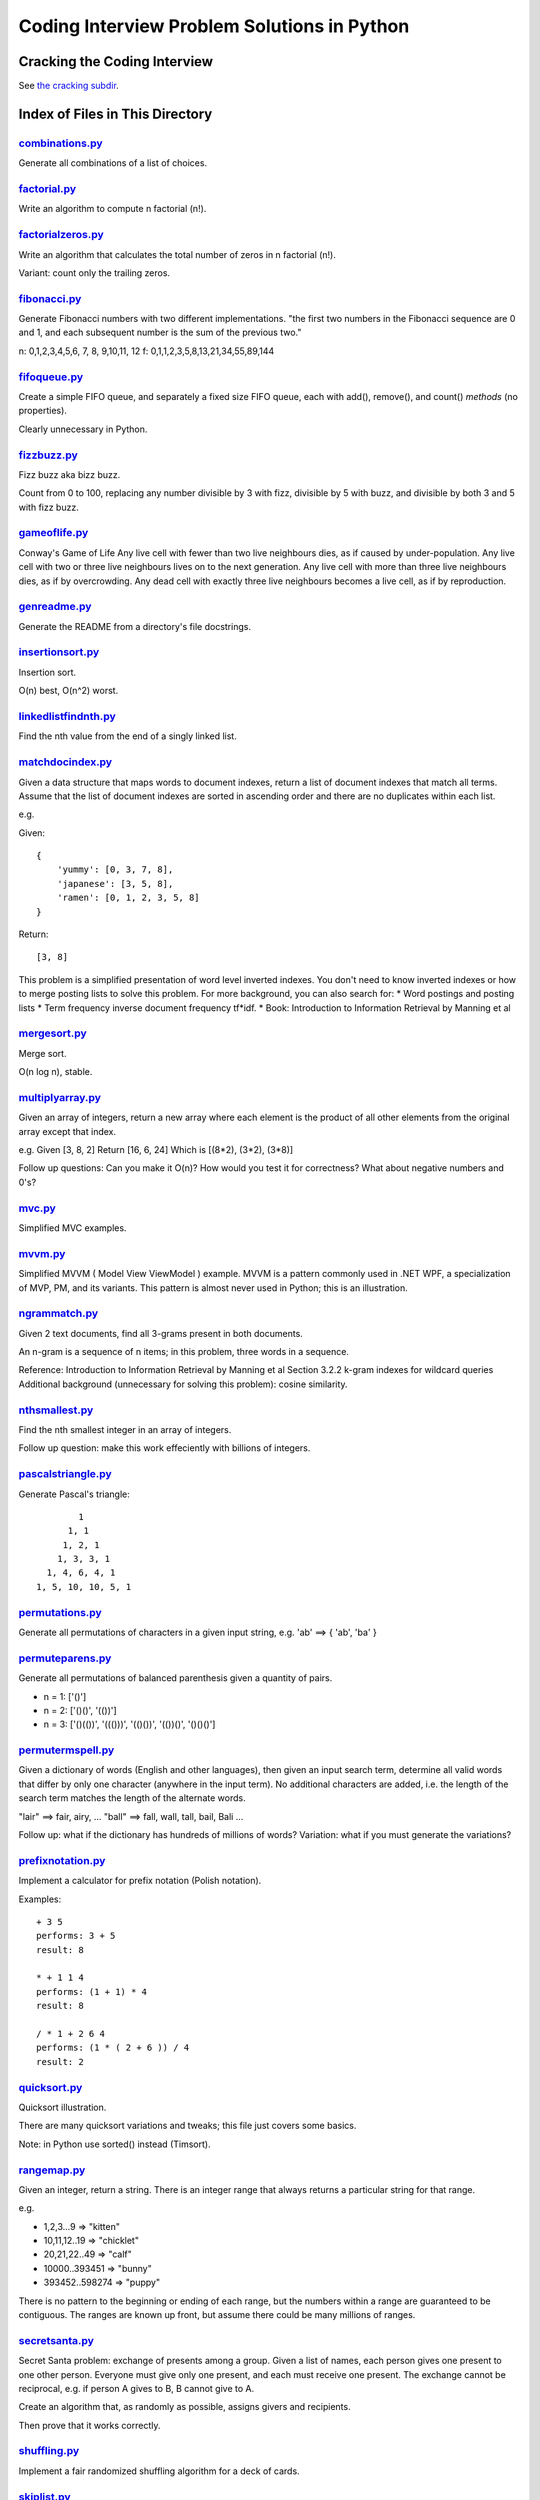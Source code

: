 ===============================================
Coding Interview Problem Solutions in Python
===============================================

Cracking the Coding Interview
=================================

See `the cracking subdir <./python/cracking>`_.

Index of Files in This Directory
===================================


`combinations.py <./python/combinations.py>`_
____________________________________________________________________

Generate all combinations of a list of choices.


`factorial.py <./python/factorial.py>`_
____________________________________________________________________

Write an algorithm to compute n factorial (n!).


`factorialzeros.py <./python/factorialzeros.py>`_
____________________________________________________________________

Write an algorithm that calculates the total number of zeros in n factorial (n!).

Variant: count only the trailing zeros.


`fibonacci.py <./python/fibonacci.py>`_
____________________________________________________________________

Generate Fibonacci numbers with two different implementations.
"the first two numbers in the Fibonacci sequence are 0 and 1, and each subsequent number is the sum of the previous two."

n: 0,1,2,3,4,5,6, 7, 8, 9,10,11, 12
f: 0,1,1,2,3,5,8,13,21,34,55,89,144


`fifoqueue.py <./python/fifoqueue.py>`_
____________________________________________________________________

Create a simple FIFO queue, and separately a fixed size FIFO queue, each with add(), remove(), and count() *methods* (no properties).

Clearly unnecessary in Python.


`fizzbuzz.py <./python/fizzbuzz.py>`_
____________________________________________________________________

Fizz buzz aka bizz buzz. 

Count from 0 to 100, replacing any number divisible by 3 with fizz, divisible by 5 with buzz, 
and divisible by both 3 and 5 with fizz buzz.


`gameoflife.py <./python/gameoflife.py>`_
____________________________________________________________________

Conway's Game of Life
Any live cell with fewer than two live neighbours dies, as if caused by under-population.
Any live cell with two or three live neighbours lives on to the next generation.
Any live cell with more than three live neighbours dies, as if by overcrowding.
Any dead cell with exactly three live neighbours becomes a live cell, as if by reproduction.


`genreadme.py <./python/genreadme.py>`_
____________________________________________________________________

Generate the README from a directory's file docstrings.


`insertionsort.py <./python/insertionsort.py>`_
____________________________________________________________________

Insertion sort.

O(n) best, O(n^2) worst.


`linkedlistfindnth.py <./python/linkedlistfindnth.py>`_
____________________________________________________________________

Find the nth value from the end of a singly linked list.


`matchdocindex.py <./python/matchdocindex.py>`_
____________________________________________________________________

Given a data structure that maps words to document indexes, return a list of document indexes that match all terms.
Assume that the list of document indexes are sorted in ascending order and there are no duplicates within each list.

e.g.

Given::

    { 
        'yummy': [0, 3, 7, 8],
        'japanese': [3, 5, 8],
        'ramen': [0, 1, 2, 3, 5, 8]
    }

Return::

    [3, 8]

This problem is a simplified presentation of word level inverted indexes. 
You don't need to know inverted indexes or how to merge posting lists to solve this problem.
For more background, you can also search for:
* Word postings and posting lists
* Term frequency inverse document frequency tf*idf. 
* Book: Introduction to Information Retrieval by Manning et al


`mergesort.py <./python/mergesort.py>`_
____________________________________________________________________

Merge sort.

O(n log n), stable.


`multiplyarray.py <./python/multiplyarray.py>`_
____________________________________________________________________

Given an array of integers, return a new array where each element is 
the product of all other elements from the original array except that index.

e.g.
Given [3, 8, 2]
Return [16, 6, 24]
Which is [(8*2), (3*2), (3*8)]

Follow up questions: Can you make it O(n)? How would you test it for correctness? What about negative numbers and 0's?


`mvc.py <./python/mvc.py>`_
____________________________________________________________________

Simplified MVC examples.


`mvvm.py <./python/mvvm.py>`_
____________________________________________________________________

Simplified MVVM ( Model View ViewModel ) example.
MVVM is a pattern commonly used in .NET WPF, a specialization of MVP, PM, and its variants.
This pattern is almost never used in Python; this is an illustration.


`ngrammatch.py <./python/ngrammatch.py>`_
____________________________________________________________________

Given 2 text documents, find all 3-grams present in both documents.

An n-gram is a sequence of n items; in this problem, three words in a sequence.


Reference:
Introduction to Information Retrieval by Manning et al
Section 3.2.2 k-gram indexes for wildcard queries
Additional background (unnecessary for solving this problem): cosine similarity.


`nthsmallest.py <./python/nthsmallest.py>`_
____________________________________________________________________

Find the nth smallest integer in an array of integers.

Follow up question: make this work effeciently with billions of integers.


`pascalstriangle.py <./python/pascalstriangle.py>`_
____________________________________________________________________

Generate Pascal's triangle::

            1
          1, 1
         1, 2, 1
        1, 3, 3, 1
      1, 4, 6, 4, 1
    1, 5, 10, 10, 5, 1



`permutations.py <./python/permutations.py>`_
____________________________________________________________________

Generate all permutations of characters in a given input string, e.g. 'ab' ==> { 'ab', 'ba' }


`permuteparens.py <./python/permuteparens.py>`_
____________________________________________________________________

Generate all permutations of balanced parenthesis given a quantity of pairs.

* n = 1: ['()']
* n = 2: ['()()', '(())']
* n = 3: ['()(())', '((()))', '(()())', '(())()', '()()()']


`permutermspell.py <./python/permutermspell.py>`_
____________________________________________________________________

Given a dictionary of words (English and other languages), then given an input search term, 
determine all valid words that differ by only one character 
(anywhere in the input term). No additional characters are added, 
i.e. the length of the search term matches the length of the alternate words.

"lair"  ==> fair, airy,  ...
"ball" ==> fall, wall, tall, bail, Bali ...

Follow up: what if the dictionary has hundreds of millions of words?
Variation: what if you must generate the variations? 


`prefixnotation.py <./python/prefixnotation.py>`_
____________________________________________________________________

Implement a calculator for prefix notation (Polish notation).

Examples::

    + 3 5
    performs: 3 + 5
    result: 8

    * + 1 1 4
    performs: (1 + 1) * 4
    result: 8

    / * 1 + 2 6 4
    performs: (1 * ( 2 + 6 )) / 4
    result: 2



`quicksort.py <./python/quicksort.py>`_
____________________________________________________________________

Quicksort illustration. 

There are many quicksort variations and tweaks; this file just covers some basics.

Note: in Python use sorted() instead (Timsort).


`rangemap.py <./python/rangemap.py>`_
____________________________________________________________________

Given an integer, return a string. There is an integer range that always returns a particular string for that range.

e.g.

* 1,2,3...9 => "kitten"
* 10,11,12..19 => "chicklet"
* 20,21,22..49 => "calf"
* 10000..393451 => "bunny"
* 393452..598274 => "puppy"

There is no pattern to the beginning or ending of each range, but the numbers within a range are guaranteed to be contiguous. 
The ranges are known up front, but assume there could be many millions of ranges.


`secretsanta.py <./python/secretsanta.py>`_
____________________________________________________________________

Secret Santa problem: exchange of presents among a group. 
Given a list of names, each person gives one present to one other person. 
Everyone must give only one present, and each must receive one present. 
The exchange cannot be reciprocal, e.g. if person A gives to B, B cannot give to A. 

Create an algorithm that, as randomly as possible, assigns givers and recipients.

Then prove that it works correctly.


`shuffling.py <./python/shuffling.py>`_
____________________________________________________________________

Implement a fair randomized shuffling algorithm for a deck of cards.


`skiplist.py <./python/skiplist.py>`_
____________________________________________________________________

Illustrate a skip list search.


`sortrgb.py <./python/sortrgb.py>`_
____________________________________________________________________

Sorting exercise as an interview question, as seen in the wild. 

This is a variant of the Dutch national flag problem (Dijkstra).


Suppose that we have three object types R, G, and B, and an array containing objects of
those types:

{ g, r, b, r, r, g, g }

The goal is to write a function that will, in place, rearrange the elements such
that all R's appear at the beginning of the array, G's in the middle and B's at
the end. For the input above, by the end of execution the input array should look like:

{ r, r, r, g, g, g, b }

The goal is to solve this as efficiently as possible, optimizing O() runtime,
O() space. The ideal solution uses O(1) space and only makes one pass through the array.

Assume you have global functions::

    bool isR(Object *o);
    bool isG(Object *o);
    bool isB(Object *o);

to test each object type.

Please do not use external resources like compilers and Google. We expect you to verify
the code yourself without other help.


`sumsequence.py <./python/sumsequence.py>`_
____________________________________________________________________

Given an unsorted sequence of integers, find the largest sum from a subsequence.

Example:

Given: [-10, 1, 2, 5, -3]
Answer: 8 
from subsequence 1,2,5


`tictactoestates.py <./python/tictactoestates.py>`_
____________________________________________________________________

Determine all valid end states of a game of tic tac toe. (The board state at the completion of the game.)

Alternate way of asking this: determine all possible tic tac toe board layouts.


`timeremain.py <./python/timeremain.py>`_
____________________________________________________________________

Convert a remaining time in seconds to its components (remaining hours, minutes, seconds).


`treeancestor.py <./python/treeancestor.py>`_
____________________________________________________________________

Given a binary search tree with integer values sorted from lowest to highest (left nodes lower than right nodes), with no duplicates,
find the lowest level common ancestor of two target values.


`treebfs.py <./python/treebfs.py>`_
____________________________________________________________________

Illustrate a breadth first search in a binary tree.


`treebinarysearch.py <./python/treebinarysearch.py>`_
____________________________________________________________________

Illustrate binary search.


`treeserialize.py <./python/treeserialize.py>`_
____________________________________________________________________

Create functions to serialize a binary tree to a string and deserialize it from a string.

